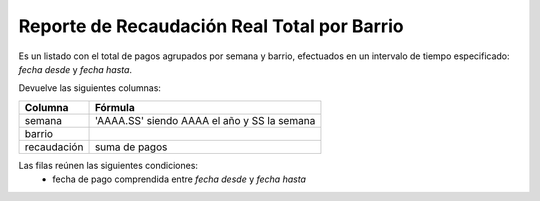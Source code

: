 .. _real_total_x_barrio:

Reporte de Recaudación Real Total por Barrio
============================================

Es un listado con el total de pagos agrupados por semana y barrio, efectuados en un intervalo de tiempo especificado: *fecha desde* y *fecha hasta*.

Devuelve las siguientes columnas:

+----------------------+--------------------------------------------------------+
|Columna               |Fórmula                                                 |
+======================+========================================================+
|semana                |'AAAA.SS' siendo AAAA el año y SS la semana             |
+----------------------+--------------------------------------------------------+
|barrio                |                                                        |
+----------------------+--------------------------------------------------------+
|recaudación           |suma de pagos                                           |
+----------------------+--------------------------------------------------------+

Las filas reúnen las siguientes condiciones:
 * fecha de pago comprendida entre *fecha desde* y *fecha hasta*
